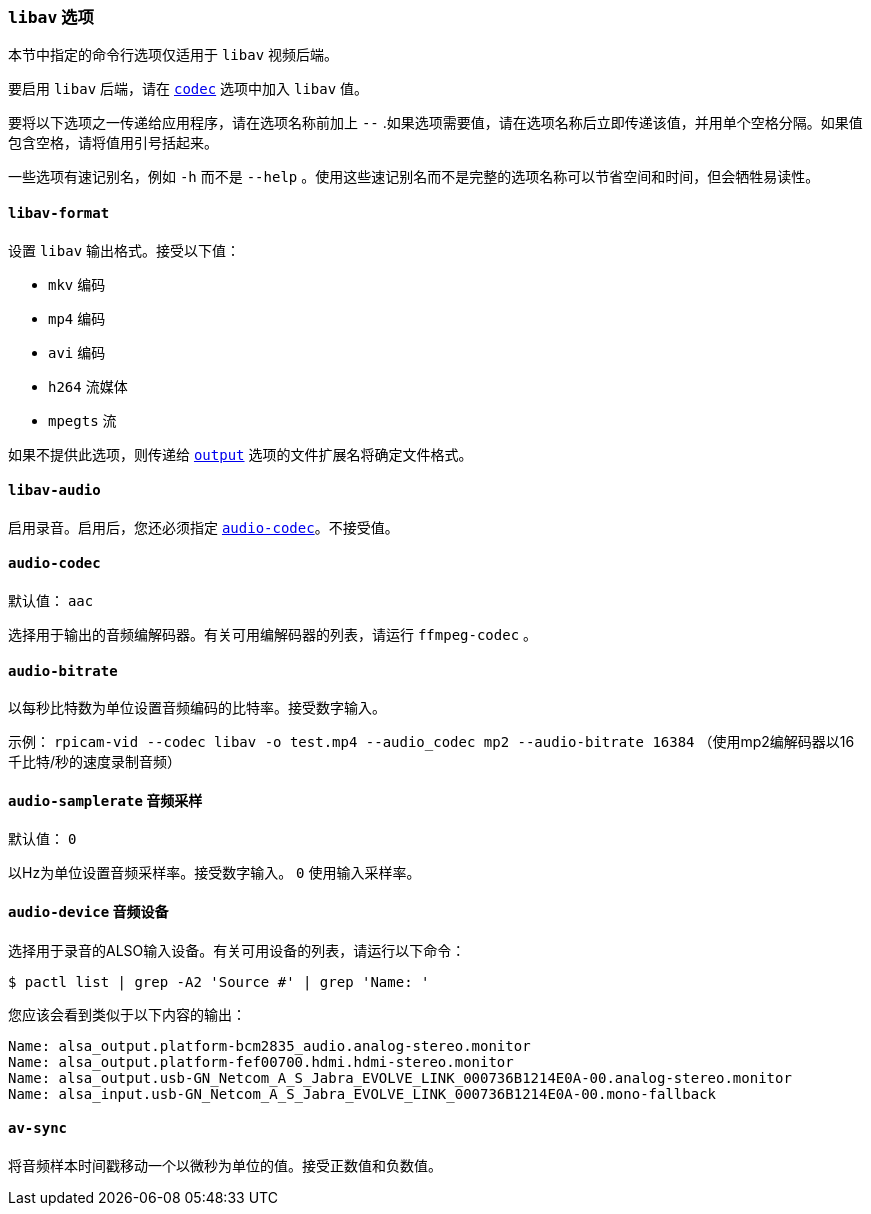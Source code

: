 [[libav-options]]
=== `libav` 选项

本节中指定的命令行选项仅适用于 `libav` 视频后端。

要启用 `libav` 后端，请在 xref:camera_software.adoc#codec[`codec`] 选项中加入 `libav` 值。

要将以下选项之一传递给应用程序，请在选项名称前加上 `--` .如果选项需要值，请在选项名称后立即传递该值，并用单个空格分隔。如果值包含空格，请将值用引号括起来。

一些选项有速记别名，例如 `-h` 而不是 `--help` 。使用这些速记别名而不是完整的选项名称可以节省空间和时间，但会牺牲易读性。

[[libav-format]]
==== `libav-format` 

设置 `libav` 输出格式。接受以下值：

* `mkv` 编码
* `mp4` 编码
* `avi` 编码
* `h264` 流媒体
* `mpegts` 流

如果不提供此选项，则传递给 xref:camera_software.adoc#output[`output`] 选项的文件扩展名将确定文件格式。

[[libav-audio]]
==== `libav-audio` 

启用录音。启用后，您还必须指定 xref:camera_software.adoc#audio-codec[`audio-codec`]。不接受值。

[[audio-codec]]
==== `audio-codec` 

默认值： `aac` 

选择用于输出的音频编解码器。有关可用编解码器的列表，请运行 `ffmpeg-codec` 。

[[audio-bitrate]]
==== `audio-bitrate` 

以每秒比特数为单位设置音频编码的比特率。接受数字输入。

示例： `rpicam-vid --codec libav -o test.mp4 --audio_codec mp2 --audio-bitrate 16384` （使用mp2编解码器以16千比特/秒的速度录制音频）

[[audio-samplerate]]
==== `audio-samplerate` `音频采样` 

默认值： `0` 

以Hz为单位设置音频采样率。接受数字输入。 `0` 使用输入采样率。

[[audio-device]]
==== `audio-device` `音频设备` 

选择用于录音的ALSO输入设备。有关可用设备的列表，请运行以下命令：

[source,console]
----
$ pactl list | grep -A2 'Source #' | grep 'Name: '
----

您应该会看到类似于以下内容的输出：

----
Name: alsa_output.platform-bcm2835_audio.analog-stereo.monitor
Name: alsa_output.platform-fef00700.hdmi.hdmi-stereo.monitor
Name: alsa_output.usb-GN_Netcom_A_S_Jabra_EVOLVE_LINK_000736B1214E0A-00.analog-stereo.monitor
Name: alsa_input.usb-GN_Netcom_A_S_Jabra_EVOLVE_LINK_000736B1214E0A-00.mono-fallback
----

[[av-sync]]
==== `av-sync` 

将音频样本时间戳移动一个以微秒为单位的值。接受正数值和负数值。
